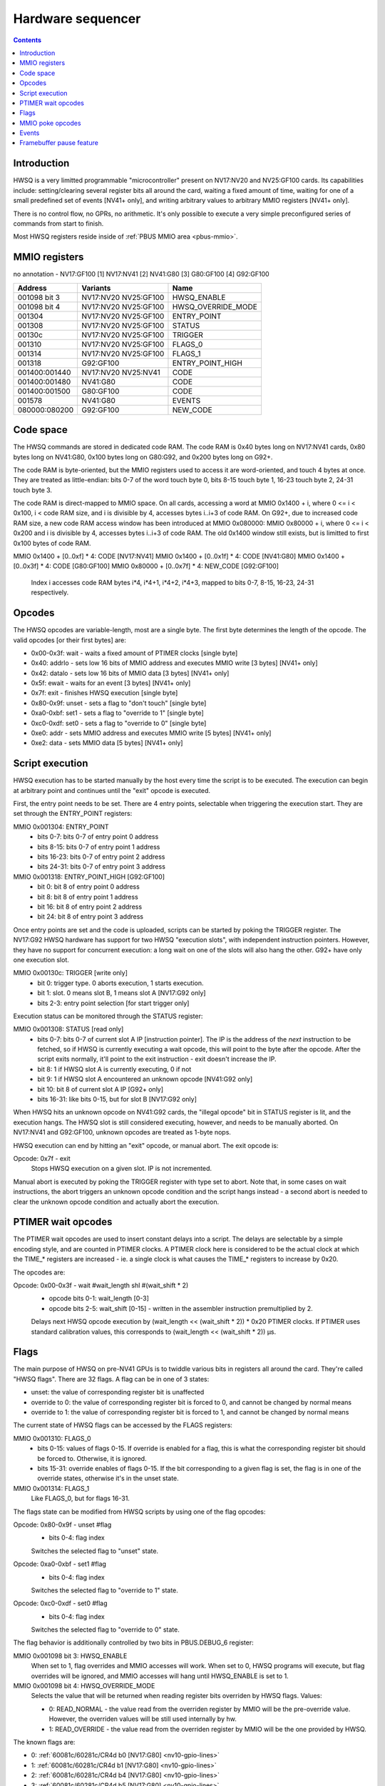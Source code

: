 .. _hwsq:

==================
Hardware sequencer
==================

.. contents::


Introduction
============

HWSQ is a very limitted programmable "microcontroller" present on NV17:NV20
and NV25:GF100 cards. Its capabilities include: setting/clearing several
register bits all around the card, waiting a fixed amount of time, waiting
for one of a small predefined set of events [NV41+ only], and writing
arbitrary values to arbitrary MMIO registers [NV41+ only].

There is no control flow, no GPRs, no arithmetic. It's only possible to
execute a very simple preconfigured series of commands from start to finish.

Most HWSQ registers reside inside of :ref:`PBUS MMIO area <pbus-mmio>`.


.. _hwsq-mmio:

MMIO registers
==============

no annotation - NV17:GF100
[1] NV17:NV41
[2] NV41:G80
[3] G80:GF100
[4] G92:GF100

============== ==================== ==========
Address        Variants             Name
============== ==================== ==========
001098 bit 3   NV17:NV20 NV25:GF100 HWSQ_ENABLE
001098 bit 4   NV17:NV20 NV25:GF100 HWSQ_OVERRIDE_MODE
001304         NV17:NV20 NV25:GF100 ENTRY_POINT
001308         NV17:NV20 NV25:GF100 STATUS
00130c         NV17:NV20 NV25:GF100 TRIGGER
001310         NV17:NV20 NV25:GF100 FLAGS_0
001314         NV17:NV20 NV25:GF100 FLAGS_1
001318         G92:GF100            ENTRY_POINT_HIGH
001400:001440  NV17:NV20 NV25:NV41  CODE
001400:001480  NV41:G80             CODE
001400:001500  G80:GF100            CODE
001578         NV41:G80             EVENTS
080000:080200  G92:GF100            NEW_CODE
============== ==================== ==========

.. todo:: are EVENTS variants right?

.. todo:: cleanup, crossref

.. space:: 8 phwsq-large-code 0x1000 extended HWSQ code space

   .. todo:: writ me


Code space
==========

The HWSQ commands are stored in dedicated code RAM. The code RAM is 0x40
bytes long on NV17:NV41 cards, 0x80 bytes long on NV41:G80, 0x100 bytes long
on G80:G92, and 0x200 bytes long on G92+.

The code RAM is byte-oriented, but the MMIO registers used to access it are
word-oriented, and touch 4 bytes at once. They are treated as little-endian:
bits 0-7 of the word touch byte 0, bits 8-15 touch byte 1, 16-23 touch byte 2,
24-31 touch byte 3.

The code RAM is direct-mapped to MMIO space. On all cards, accessing a word
at MMIO 0x1400 + i, where 0 <= i < 0x100, i < code RAM size, and i is
divisible by 4, accesses bytes i..i+3 of code RAM. On G92+, due to
increased code RAM size, a new code RAM access window has been introduced
at MMIO 0x080000: MMIO 0x80000 + i, where 0 <= i < 0x200 and i is divisible
by 4, accesses bytes i..i+3 of code RAM. The old 0x1400 window still exists,
but is limitted to first 0x100 bytes of code RAM.

MMIO 0x1400 + [0..0xf] * 4: CODE [NV17:NV41]
MMIO 0x1400 + [0..0x1f] * 4: CODE [NV41:G80]
MMIO 0x1400 + [0..0x3f] * 4: CODE [G80:GF100]
MMIO 0x80000 + [0..0x7f] * 4: NEW_CODE [G92:GF100]
  Index i accesses code RAM bytes i*4, i*4+1, i*4+2, i*4+3, mapped to bits
  0-7, 8-15, 16-23, 24-31 respectively.


Opcodes
=======

The HWSQ opcodes are variable-length, most are a single byte. The first byte
determines the length of the opcode. The valid opcodes [or their first bytes]
are:

- 0x00-0x3f: wait - waits a fixed amount of PTIMER clocks [single byte]
- 0x40: addrlo - sets low 16 bits of MMIO address and executes MMIO write [3 bytes] [NV41+ only]
- 0x42: datalo - sets low 16 bits of MMIO data [3 bytes] [NV41+ only]
- 0x5f: ewait - waits for an event [3 bytes] [NV41+ only]
- 0x7f: exit - finishes HWSQ execution [single byte]
- 0x80-0x9f: unset - sets a flag to "don't touch" [single byte]
- 0xa0-0xbf: set1 - sets a flag to "override to 1" [single byte]
- 0xc0-0xdf: set0 - sets a flag to "override to 0" [single byte]
- 0xe0: addr - sets MMIO address and executes MMIO write [5 bytes] [NV41+ only]
- 0xe2: data - sets MMIO data [5 bytes] [NV41+ only]


Script execution
================

HWSQ execution has to be started manually by the host every time the script
is to be executed. The execution can begin at arbitrary point and continues
until the "exit" opcode is executed.

First, the entry point needs to be set. There are 4 entry points, selectable
when triggering the execution start. They are set through the ENTRY_POINT
registers:

MMIO 0x001304: ENTRY_POINT
  - bits 0-7: bits 0-7 of entry point 0 address
  - bits 8-15: bits 0-7 of entry point 1 address
  - bits 16-23: bits 0-7 of entry point 2 address
  - bits 24-31: bits 0-7 of entry point 3 address

MMIO 0x001318: ENTRY_POINT_HIGH [G92:GF100]
  - bit 0: bit 8 of entry point 0 address
  - bit 8: bit 8 of entry point 1 address
  - bit 16: bit 8 of entry point 2 address
  - bit 24: bit 8 of entry point 3 address

Once entry points are set and the code is uploaded, scripts can be started by
poking the TRIGGER register. The NV17:G92 HWSQ hardware has support for two
HWSQ "execution slots", with independent instruction pointers. However, they
have no support for concurrent execution: a long wait on one of the slots will
also hang the other. G92+ have only one execution slot.

MMIO 0x00130c: TRIGGER [write only]
  - bit 0: trigger type. 0 aborts execution, 1 starts execution.
  - bit 1: slot. 0 means slot B, 1 means slot A [NV17:G92 only]
  - bits 2-3: entry point selection [for start trigger only]

Execution status can be monitored through the STATUS register:

MMIO 0x001308: STATUS [read only]
  - bits 0-7: bits 0-7 of current slot A IP [instruction pointer]. The IP is the
    address of the *next* instruction to be fetched, so if HWSQ is
    currently executing a wait opcode, this will point to the byte
    after the opcode. After the script exits normally, it'll point
    to the exit instruction - exit doesn't increase the IP.
  - bit 8: 1 if HWSQ slot A is currently executing, 0 if not
  - bit 9: 1 if HWSQ slot A encountered an unknown opcode [NV41:G92 only]
  - bit 10: bit 8 of current slot A IP [G92+ only]
  - bits 16-31: like bits 0-15, but for slot B [NV17:G92 only]

When HWSQ hits an unknown opcode on NV41:G92 cards, the "illegal opcode" bit
in STATUS register is lit, and the execution hangs. The HWSQ slot is still
considered executing, however, and needs to be manually aborted. On NV17:NV41
and G92:GF100, unknown opcodes are treated as 1-byte nops.

HWSQ execution can end by hitting an "exit" opcode, or manual abort. The exit
opcode is:

Opcode: 0x7f - exit
  Stops HWSQ execution on a given slot. IP is not incremented.

Manual abort is executed by poking the TRIGGER register with type set to
abort. Note that, in some cases on wait instructions, the abort triggers
an unknown opcode condition and the script hangs instead - a second abort
is needed to clear the unknown opcode condition and actually abort the
execution.


PTIMER wait opcodes
===================

The PTIMER wait opcodes are used to insert constant delays into a script. The
delays are selectable by a simple encoding style, and are counted in PTIMER
clocks. A PTIMER clock here is considered to be the actual clock at which the
TIME_* registers are increased - ie. a single clock is what causes the TIME_*
registers to increase by 0x20.

The opcodes are:

Opcode: 0x00-0x3f - wait #wait_length shl #(wait_shift * 2)
  - opcode bits 0-1: wait_length [0-3]
  - opcode bits 2-5: wait_shift [0-15] - written in the assembler instruction
    premultiplied by 2.
 
  Delays next HWSQ opcode execution by (wait_length << (wait_shift * 2)) * 0x20
  PTIMER clocks. If PTIMER uses standard calibration values, this corresponds
  to (wait_length << (wait_shift * 2)) µs.


Flags
=====

The main purpose of HWSQ on pre-NV41 GPUs is to twiddle various bits in
registers all around the card. They're called "HWSQ flags". There are 32
flags. A flag can be in one of 3 states:

- unset: the value of corresponding register bit is unaffected
- override to 0: the value of corresponding register bit is forced to 0, and
  cannot be changed by normal means
- override to 1: the value of corresponding register bit is forced to 1, and
  cannot be changed by normal means

The current state of HWSQ flags can be accessed by the FLAGS registers:

MMIO 0x001310: FLAGS_0
  - bits 0-15: values of flags 0-15. If override is enabled for a flag, this is
    what the corresponding register bit should be forced to.
    Otherwise, it is ignored.
  - bits 15-31: override enables of flags 0-15. If the bit corresponding to
    a given flag is set, the flag is in one of the override states,
    otherwise it's in the unset state.

MMIO 0x001314: FLAGS_1
  Like FLAGS_0, but for flags 16-31.

The flags state can be modified from HWSQ scripts by using one of the flag
opcodes:

Opcode: 0x80-0x9f - unset #flag
  - bits 0-4: flag index
 
  Switches the selected flag to "unset" state.

Opcode: 0xa0-0xbf - set1 #flag
  - bits 0-4: flag index

  Switches the selected flag to "override to 1" state.

Opcode: 0xc0-0xdf - set0 #flag
  - bits 0-4: flag index

  Switches the selected flag to "override to 0" state.

The flag behavior is additionally controlled by two bits in PBUS.DEBUG_6
register:

MMIO 0x001098 bit 3: HWSQ_ENABLE
  When set to 1, flag overrides and MMIO accesses will work. When set to 0,
  HWSQ programs will execute, but flag overrides will be ignored, and MMIO
  accesses will hang until HWSQ_ENABLE is set to 1.

MMIO 0x001098 bit 4: HWSQ_OVERRIDE_MODE
  Selects the value that will be returned when reading register bits
  overriden by HWSQ flags. Values:

  - 0: READ_NORMAL - the value read from the overriden register by MMIO will
    be the pre-override value. However, the overriden values will be
    still used internally by hw.
  - 1: READ_OVERRIDE - the value read from the overriden register by MMIO
    will be the one provided by HWSQ.

The known flags are:

- 0: :ref:`60081c/60281c/CR4d b0 [NV17:G80] <nv10-gpio-lines>`
- 1: :ref:`60081c/60281c/CR4d b1 [NV17:G80] <nv10-gpio-lines>`
- 2: :ref:`60081c/60281c/CR4d b4 [NV17:G80] <nv10-gpio-lines>`
- 3: :ref:`60081c/60281c/CR4d b5 [NV17:G80] <nv10-gpio-lines>`
- 4: :ref:`680880 b28 [NV17:NV40] <pramdac-mmio>`
- 5: :ref:`682880 b28 [NV17:NV40] <pramdac-mmio>`
- 6: :ref:`680880 b29 [NV17:G80] <pramdac-mmio>`
- 7: :ref:`682880 b29 [NV17:G80] <pramdac-mmio>`
- 14: :ref:`60081c/60281c b28 [NV31:G80] <nv10-gpio-lines>`
- 15: :ref:`60081c/60281c b29 [NV31:G80] <nv10-gpio-lines>`
- 16: FB_PAUSE [NV41-] [see below]
- 25: :ref:`15fc b31 [NV41:G80] <nv10-gpio-pwm>`
- 26: :ref:`15f4 b31 [NV41:G80] <nv10-gpio-pwm>`
- 27: :ref:`10f0 b31 [NV17:G80] <nv10-gpio-pwm>`
- 28: 1084 b22 [NV17:G80]
- 29: 1084 b24 [NV17:G80]
- 30: 1084 b26 [NV17:G80]
- 31: 1084 b27 [NV17:G80]

.. todo:: 8, 9, 13 seem used by microcode!
.. todo:: check variants for 15f4, 15fc
.. todo:: check variants for 4-7, some NV4x could have it
.. todo:: check variants for 14, 15
.. todo:: doc 1084 bits


MMIO poke opcodes
=================

On NV41+ cards, HWSQ can write arbitrary values to arbitrary MMIO addresses.
This is done in two parts: first, the data value has to be set with one of
the "set data" opcodes, then the MMIO address should be set using the "set
address" opcode. The opcode setting the address also triggers the MMIO write.

If a script writes multiple MMIO registers, it may make use of the "short"
data and address opcodes. They take a 16-bit parameter, filling the high 16
bits with the high 16 bits of previously used value.

Thus, there are 2 32-bit state registers used for MMIO poke opcodes: ADDR
and DATA. Both of these registers are per-slot on GPUs that have two
executions slots. These registers are not directly accessible through MMIO.

Opcode: 0xe2 <b0:7> <b8:15> <b16:23> <b24:31> - data #imm32 [NV41+]
  This is a 5-byte opcode. First byte is the actual opcode, while the next
  bytes specify the 32-bit immediate value.

  ::

	DATA = imm32;

Opcode: 0x42 <b0:7> <b8:15> - datalo #imm16 [NV41+]
  This is a 3-byte opcode. First byte is the actual opcode, while the next
  bytes specify the 16-bit immediate value.
  DATA = (DATA & 0xffff0000) | imm16;

Opcode: 0xe0 <b0:7> <b8:15> <b16:23> <b24:31> - addr #imm32 [NV41+]
  This is a 5-byte opcode. First byte is the actual opcode, while the next
  bytes specify the 32-bit immediate value.

  ::

	ADDR = imm32;
	MMIO_WR32(ADDR, DATA);

Opcode: 0x40 <b0:7> <b8:15> - addrlo #imm16 [NV41+]
  This is a 3-byte opcode. First byte is the actual opcode, while the next
  bytes specify the 16-bit immediate value.

  ::

        ADDR = (ADDR & 0xffff0000) | imm16;
        MMIO_WR32(ADDR, DATA);

For the addr and addrlo instructions to work, and the pokes to be executed,
HWSQ_ENABLE bit has to be set to 1.


Events
======

On NV41+ cards, HWSQ can wait for certain events to happen [in addition to
plain time-based waits from older cards]. An event is a 1-bit signal coming
from some part of the GPU. There can be up to 32 events, depending on the GPU.
The current state of all events can be read by the EVENTS register:

MMIO 0x001578: EVENTS [NV41-]
  - bits 0-31: values of events 0-31.

The events can be waited on from HWSQ scripts by using the ewait opcode. HWSQ
can wait for both a 0 value and a 1 value on events.

Opcode: 0x5f <e> <v> - ewait #event #value
  This is a 3-byte opcode. First byte is the actual opcode, second byte
  specifies the event to wait on, third byte specifies the value to wait on.
  Delays next HWSQ opcode execution until given event has the given value.

The events are:

- 0: FB_PAUSED [see below]
- 1: CRTC0_VBLANK [:ref:`nv41 <pcrtc-blank>`, :ref:`G80 <pdisplay-blank>`] 
- 2: CRTC0_HBLANK [:ref:`nv41 <pcrtc-blank>`, :ref:`G80 <pdisplay-blank>`] 
- 3: CRTC1_VBLANK [:ref:`nv41 <pcrtc-blank>`, :ref:`G80 <pdisplay-blank>`] 
- 4: CRTC1_HBLANK [:ref:`nv41 <pcrtc-blank>`, :ref:`G80 <pdisplay-blank>`] 


Framebuffer pause feature
=========================

One purpose of HWSQ is memory reclocking. Memory reclocking can only be done
reliably if noone accesses the memory while it's being reclocked. Thus HWSQ
can request memory accesses to be blocked for a while. This is done by
flag #16, FB_PAUSE. This pause functionality is present on NV41:GF100 cards.

The FB_PAUSE flag, as opposed to all other flags, doesn't override any actual
register bitfield - the signal it controls can only be set via that flag.
Framebuffer pause is thus active iff flag #16 is in "override to 1" state.
FB_PAUSE is also unaffected by the HWSQ_ENABLE bit.

Framebuffer pausing doesn't work immediately and the HWSQ has to wait until
the framebuffer is actually paused. The FB_PAUSED event is provided for that.
The FB_PAUSED event is set to 1 iff framebuffer pause has been requested by
HWSQ and completed by memory controller.

On NV41:G80, framebuffer pause will indefinitely block all accesses to memory
until it's unpaused. This includes accesses from the host via BAR1, BAR2, 
PEEPHOLE, and the PRAMIN range.

On G80+, framebuffer pause not only blocks memory accesses, it additionally
blocks all accesses to the GPU from host - including MMIO accesses.
